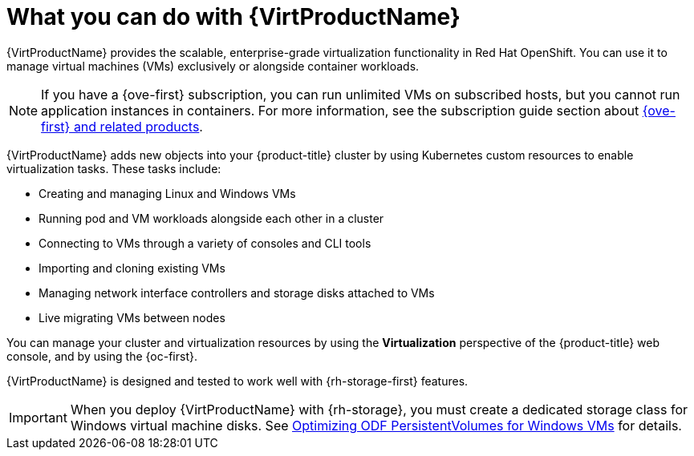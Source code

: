// Module included in the following assemblies:
//
// * virt/about_virt/about-virt.adoc

[id="virt-what-you-can-do-with-virt_{context}"]
= What you can do with {VirtProductName}

ifndef::openshift-origin[]
{VirtProductName} provides the scalable, enterprise-grade virtualization functionality in Red{nbsp}Hat OpenShift.
endif::[]
ifdef::openshift-origin[]
{VirtProductName} provides the scalable, enterprise-grade virtualization functionality in {product-title}.
endif::[]
You can use it to manage virtual machines (VMs) exclusively or alongside container workloads.

ifndef::openshift-origin,openshift-rosa,openshift-dedicated[]
[NOTE]
====
If you have a {ove-first} subscription, you can run unlimited VMs on subscribed hosts, but you cannot run application instances in containers. For more information, see the subscription guide section about link:https://www.redhat.com/en/resources/self-managed-openshift-subscription-guide#section-8[{ove-first} and related products].
====
endif::[]

{VirtProductName} adds new objects into your {product-title} cluster by using Kubernetes custom resources to enable virtualization tasks. These tasks include:

* Creating and managing Linux and Windows VMs
* Running pod and VM workloads alongside each other in a cluster
* Connecting to VMs through a variety of consoles and CLI tools
* Importing and cloning existing VMs
* Managing network interface controllers and storage disks attached to VMs
* Live migrating VMs between nodes

You can manage your cluster and virtualization resources by using the *Virtualization* perspective of the {product-title} web console, and by using the {oc-first}.

ifndef::openshift-rosa,openshift-dedicated[]
{VirtProductName} is designed and tested to work well with {rh-storage-first} features.

[IMPORTANT]
====
When you deploy {VirtProductName} with {rh-storage}, you must create a dedicated storage class for Windows virtual machine disks. See link:https://access.redhat.com/articles/6978371[Optimizing ODF PersistentVolumes for Windows VMs] for details.
====
endif::openshift-rosa,openshift-dedicated[]

// A line about support for OVN and OpenShiftSDN network providers has been moved to the `about-virt` assembly due to xrefs.
// If you are re-using this module, you might also want to include that line in your assembly.
